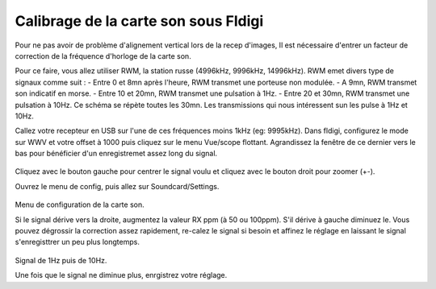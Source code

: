 **Calibrage de la carte son sous Fldigi**
==========================================

Pour ne pas avoir de problème d'alignement vertical lors de la recep d'images,
Il est nécessaire d'entrer un facteur de correction de la fréquence d'horloge 
de la carte son.

Pour ce faire, vous allez utiliser RWM, la station russe (4996kHz, 9996kHz, 14996kHz).
RWM emet divers type de signaux comme suit : 
- Entre 0 et 8mn après l'heure, RWM transmet une porteuse non modulée.
- A 9mn, RWM transmet son indicatif en morse. 
- Entre 10 et 20mn, RWM transmet une pulsation à 1Hz.
- Entre 20 et 30mn, RWM transmet une pulsation à 10Hz.
Ce schéma se répète toutes les 30mn.
Les transmissions qui nous intéressent sun les pulse à 1Hz et 10Hz.

Callez votre recepteur en USB sur l'une de ces fréquences moins 1kHz (eg: 9995kHz).
Dans fldigi, configurez le mode sur WWV et votre offset à 1000 puis cliquez sur le menu Vue/scope flottant.
Agrandissez la fenêtre de ce dernier vers le bas pour bénéficier d'un enregistremet assez long du signal.

.. figure:: ../pictures/fldigifloatingscope.jpg
  :alt: scope flottant
  :width: 90
  :align: center
Cliquez avec le bouton gauche pour centrer le signal voulu et cliquez avec le bouton droit pour zoomer (+-).


Ouvrez le menu de config, puis allez sur Soundcard/Settings.

.. figure:: ../pictures/fldigisndsettings.jpg
  :alt: configuration
  :align: center
Menu de configuration de la carte son.

Si le signal dérive vers la droite, augmentez la valeur RX ppm (à 50 ou 100ppm).
S'il dérive à gauche diminuez le.
Vous pouvez dégrossir la correction assez rapidement, re-calez le signal si besoin et affinez le
réglage en laissant le signal s'enregisttrer un peu plus longtemps.

.. figure:: ../pictures/fldigifloatingscope1Hz10Hz.jpg
  :alt: derrive corrigée
  :align: center

Signal de 1Hz puis de 10Hz.

Une fois que le signal ne diminue plus, enrgistrez votre réglage.



